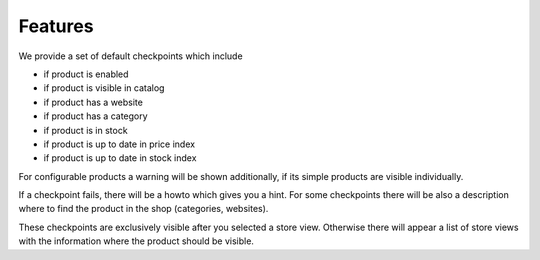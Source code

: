 Features
========

We provide a set of default checkpoints which include

- if product is enabled
- if product is visible in catalog
- if product has a website
- if product has a category
- if product is in stock
- if product is up to date in price index
- if product is up to date in stock index

For configurable products a warning will be shown additionally, if its simple
products are visible individually.

If a checkpoint fails, there will be a howto which gives you a hint.
For some checkpoints there will be also a description where to find the product
in the shop (categories, websites).

These checkpoints are exclusively visible after you selected a store view. Otherwise
there will appear a list of store views with the information where the product
should be visible.